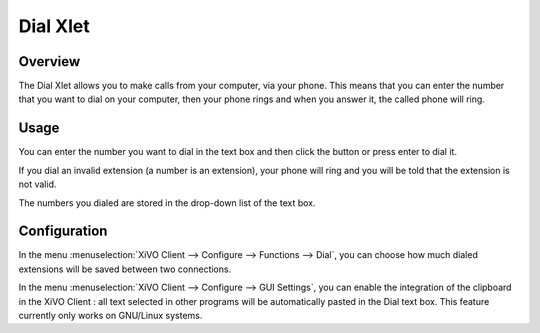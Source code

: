 .. index:: Dial

*********
Dial Xlet
*********


Overview
========

The Dial Xlet allows you to make calls from your computer, via your phone. This
means that you can enter the number that you want to dial on your computer, then
your phone rings and when you answer it, the called phone will ring.

.. figure:: images/xlet_dial.png


Usage
=====

You can enter the number you want to dial in the text box and then click the
button or press enter to dial it.

If you dial an invalid extension (a number is an extension), your phone will
ring and you will be told that the extension is not valid.

The numbers you dialed are stored in the drop-down list of the text box.


Configuration
=============

In the menu :menuselection:`XiVO Client --> Configure --> Functions --> Dial`,
you can choose how much dialed extensions will be saved between two connections.

In the menu :menuselection:`XiVO Client --> Configure --> GUI Settings`, you can
enable the integration of the clipboard in the XiVO Client : all text selected
in other programs will be automatically pasted in the Dial text box. This
feature currently only works on GNU/Linux systems.
